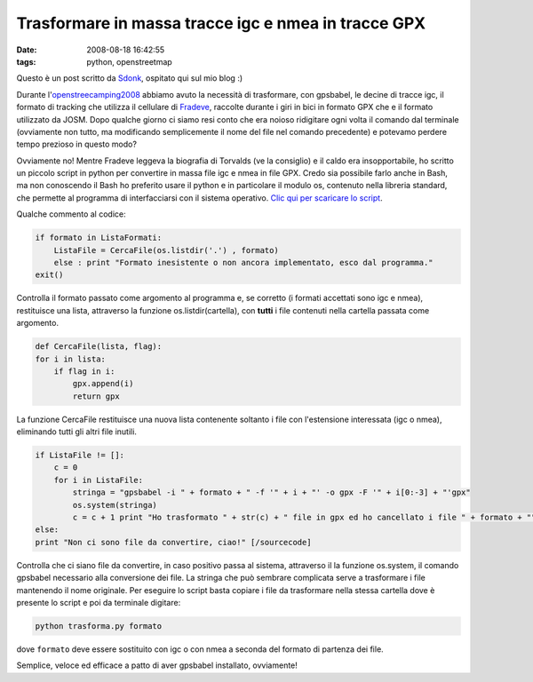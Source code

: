 Trasformare in massa tracce igc e nmea in tracce GPX
====================================================

:date: 2008-08-18 16:42:55
:tags: python, openstreetmap

Questo è un post scritto da `Sdonk`_, ospitato qui sul mio blog :)

Durante l'`openstreecamping2008`_
abbiamo avuto la necessità di trasformare, con gpsbabel, le decine di
tracce igc, il formato di tracking che utilizza il cellulare di
`Fradeve`_, raccolte durante i giri in bici in
formato GPX che e il formato utilizzato da JOSM. Dopo qualche giorno ci
siamo resi conto che era noioso ridigitare ogni volta il comando dal
terminale (ovviamente non tutto, ma modificando semplicemente il nome
del file nel comando precedente) e potevamo perdere tempo prezioso in
questo modo?

Ovviamente no! Mentre Fradeve leggeva la biografia di Torvalds (ve la
consiglio) e il caldo era insopportabile, ho scritto un piccolo script
in python per convertire in massa file igc e nmea in file GPX. Credo sia
possibile farlo anche in Bash, ma non conoscendo il Bash ho preferito
usare il python e in particolare il modulo os, contenuto nella libreria
standard, che permette al programma di interfacciarsi con il sistema
operativo. `Clic qui per scaricare lo script`_.

.. _Sdonk: http://www.sdonk.org
.. _openstreecamping2008: http://blog.sdonk.org/2008/08/trasformare-in-massa-tracce-igc-e-nmea-in-tracce-gpx
.. _Fradeve: http://www.rusti.cc
.. _Clic qui per scaricare lo script: http://www.blog.sdonk.org/wp-content/uploads/trasforma.py

Qualche commento al codice:

.. code-block:: python

   if formato in ListaFormati:
       ListaFile = CercaFile(os.listdir('.') , formato)
       else : print "Formato inesistente o non ancora implementato, esco dal programma."
   exit()

Controlla il formato passato come argomento al programma e, se corretto
(i formati accettati sono igc e nmea), restituisce una lista, attraverso
la funzione os.listdir(cartella), con **tutti** i file contenuti nella
cartella passata come argomento.

.. code-block:: python

   def CercaFile(lista, flag):
   for i in lista:
       if flag in i:
           gpx.append(i)
           return gpx

La funzione CercaFile restituisce una nuova lista contenente soltanto i
file con l'estensione interessata (igc o nmea), eliminando tutti gli
altri file inutili.

.. code-block:: python

   if ListaFile != []:
       c = 0
       for i in ListaFile:
           stringa = "gpsbabel -i " + formato + " -f '" + i + "' -o gpx -F '" + i[0:-3] + "'gpx"
           os.system(stringa)
           c = c + 1 print "Ho trasformato " + str(c) + " file in gpx ed ho cancellato i file " + formato + ""
   else:
   print "Non ci sono file da convertire, ciao!" [/sourcecode]

Controlla che ci siano file da convertire, in caso positivo passa al
sistema, attraverso il la funzione os.system, il comando gpsbabel
necessario alla conversione dei file. La stringa che può sembrare
complicata serve a trasformare i file mantenendo il nome originale. Per
eseguire lo script basta copiare i file da trasformare nella stessa
cartella dove è presente lo script e poi da terminale digitare:


.. code-block:: bash

   python trasforma.py formato

dove ``formato`` deve essere sostituito con igc o con nmea a seconda del
formato di partenza dei file.

Semplice, veloce ed efficace a patto di aver gpsbabel installato,
ovviamente!
